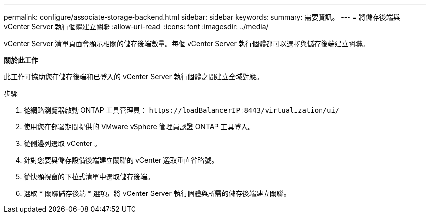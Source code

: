 ---
permalink: configure/associate-storage-backend.html 
sidebar: sidebar 
keywords:  
summary: 需要資訊。 
---
= 將儲存後端與 vCenter Server 執行個體建立關聯
:allow-uri-read: 
:icons: font
:imagesdir: ../media/


[role="lead"]
vCenter Server 清單頁面會顯示相關的儲存後端數量。每個 vCenter Server 執行個體都可以選擇與儲存後端建立關聯。

*關於此工作*

此工作可協助您在儲存後端和已登入的 vCenter Server 執行個體之間建立全域對應。

.步驟
. 從網路瀏覽器啟動 ONTAP 工具管理員： `\https://loadBalancerIP:8443/virtualization/ui/`
. 使用您在部署期間提供的 VMware vSphere 管理員認證 ONTAP 工具登入。
. 從側邊列選取 vCenter 。
. 針對您要與儲存設備後端建立關聯的 vCenter 選取垂直省略號。
. 從快顯視窗的下拉式清單中選取儲存後端。
. 選取 * 關聯儲存後端 * 選項，將 vCenter Server 執行個體與所需的儲存後端建立關聯。

